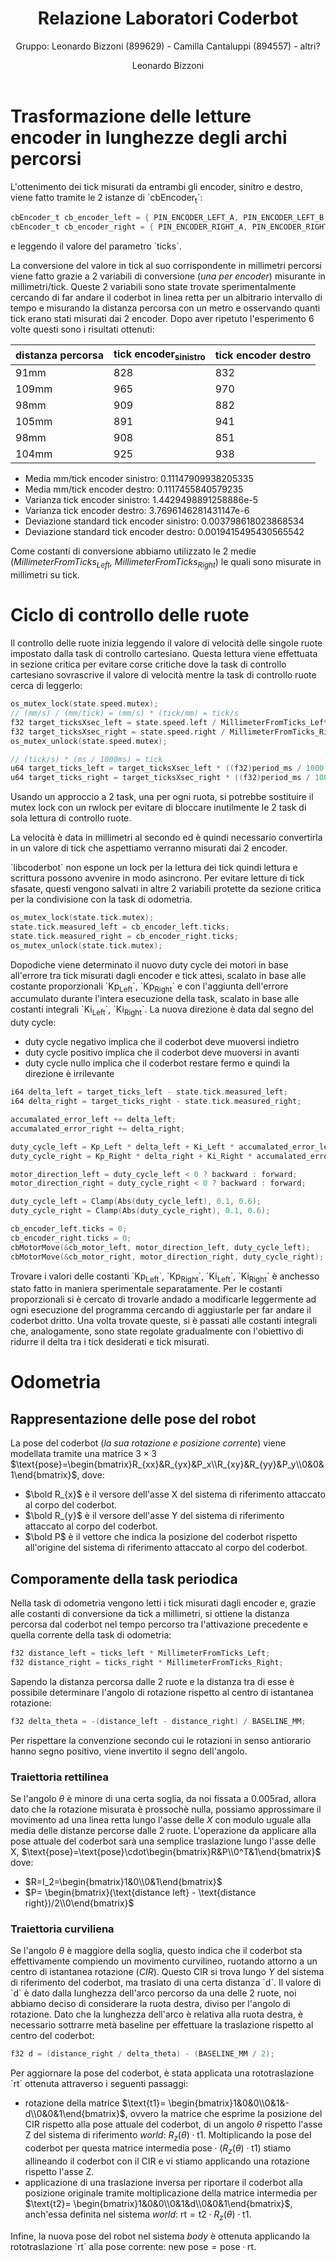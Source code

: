 #+TITLE: Relazione Laboratori Coderbot
#+SUBTITLE: Gruppo: Leonardo Bizzoni (899629) - Camilla Cantaluppi (894557) - altri?
#+AUTHOR: Leonardo Bizzoni

* Trasformazione delle letture encoder in lunghezze degli archi percorsi
L'ottenimento dei tick misurati da entrambi gli encoder, sinitro e destro, viene fatto tramite le 2 istanze di `cbEncoder_t`:
#+begin_src c
cbEncoder_t cb_encoder_left = { PIN_ENCODER_LEFT_A, PIN_ENCODER_LEFT_B, -1 };
cbEncoder_t cb_encoder_right = { PIN_ENCODER_RIGHT_A, PIN_ENCODER_RIGHT_B, -1};
#+end_src
e leggendo il valore del parametro `ticks`.

La conversione del valore in tick al suo corrispondente in millimetri percorsi viene fatto grazie a 2 variabili di conversione (/una per encoder/) misurante in millimetri/tick.
Queste 2 variabili sono state trovate sperimentalmente cercando di far andare il coderbot in linea retta per un albitrario intervallo di tempo e misurando la distanza percorsa con un metro e osservando quanti tick erano stati misurati dai 2 encoder. Dopo aver ripetuto l'esperimento 6 volte questi sono i risultati ottenuti:
| distanza percorsa | tick encoder_sinistro | tick encoder destro |
|-------------------+-----------------------+---------------------|
| 91mm              |                   828 |                 832 |
| 109mm             |                   965 |                 970 |
| 98mm              |                   909 |                 882 |
| 105mm             |                   891 |                 941 |
| 98mm              |                   908 |                 851 |
| 104mm             |                   925 |                 938 |

- Media mm/tick encoder sinistro:            0.11147909938205335
- Media mm/tick encoder destro:              0.1117455840579235
- Varianza tick encoder sinistro:            1.4429498891258886e-5
- Varianza tick encoder destro:              3.7696146281431147e-6
- Deviazione standard tick encoder sinistro: 0.003798618023868534
- Deviazione standard tick encoder destro:   0.0019415495430565542

Come costanti di conversione abbiamo utilizzato le 2 medie (/MillimeterFromTicks_Left, MillimeterFromTicks_Right/) le quali sono misurate in millimetri su tick.

* Ciclo di controllo delle ruote
Il controllo delle ruote inizia leggendo il valore di velocità delle singole ruote impostato dalla task di controllo cartesiano. Questa lettura viene effettuata in sezione critica per evitare corse critiche dove la task di controllo cartesiano sovrascrive il valore di velocità mentre la task di controllo ruote cerca di leggerlo:
#+begin_src c
os_mutex_lock(state.speed.mutex);
// (mm/s) / (mm/tick) = (mm/s) * (tick/mm) = tick/s
f32 target_ticksXsec_left = state.speed.left / MillimeterFromTicks_Left;
f32 target_ticksXsec_right = state.speed.right / MillimeterFromTicks_Right;
os_mutex_unlock(state.speed.mutex);

// (tick/s) * (ms / 1000ms) = tick
u64 target_ticks_left = target_ticksXsec_left * ((f32)period_ms / 1000.);
u64 target_ticks_right = target_ticksXsec_right * ((f32)period_ms / 1000.);
#+end_src
Usando un approccio a 2 task, una per ogni ruota, si potrebbe sostituire il mutex lock con un rwlock per evitare di bloccare inutilmente le 2 task di sola lettura di controllo ruote.

La velocità è data in millimetri al secondo ed è quindi necessario convertirla in un valore di tick che aspettiamo verranno misurati dai 2 encoder.

`libcoderbot` non espone un lock per la lettura dei tick quindi lettura e scrittura possono avvenire in modo asincrono. Per evitare letture di tick sfasate, questi vengono salvati in altre 2 variabili protette da sezione critica per la condivisione con la task di odometria.
#+begin_src c
os_mutex_lock(state.tick.mutex);
state.tick.measured_left = cb_encoder_left.ticks;
state.tick.measured_right = cb_encoder_right.ticks;
os_mutex_unlock(state.tick.mutex);
#+end_src

Dopodiche viene determinato il nuovo duty cycle dei motori in base all'errore tra tick misurati dagli encoder e tick attesi, scalato in base alle costante proporzionali `Kp_Left`, `Kp_Right` e con l'aggiunta dell'errore accumulato durante l'intera esecuzione della task, scalato in base alle costanti integrali `Ki_Left`, `Ki_Right`.
La nuova direzione è data dal segno del duty cycle:
- duty cycle negativo implica che il coderbot deve muoversi indietro
- duty cycle positivo implica che il coderbot deve muoversi in avanti
- duty cycle nullo implica che il coderbot restare fermo e quindi la direzione è irrilevante
#+begin_src c
i64 delta_left = target_ticks_left - state.tick.measured_left;
i64 delta_right = target_ticks_right - state.tick.measured_right;

accumalated_error_left += delta_left;
accumalated_error_right += delta_right;

duty_cycle_left = Kp_Left * delta_left + Ki_Left * accumalated_error_left;
duty_cycle_right = Kp_Right * delta_right + Ki_Right * accumalated_error_right;

motor_direction_left = duty_cycle_left < 0 ? backward : forward;
motor_direction_right = duty_cycle_right < 0 ? backward : forward;

duty_cycle_left = Clamp(Abs(duty_cycle_left), 0.1, 0.6);
duty_cycle_right = Clamp(Abs(duty_cycle_right), 0.1, 0.6);

cb_encoder_left.ticks = 0;
cb_encoder_right.ticks = 0;
cbMotorMove(&cb_motor_left, motor_direction_left, duty_cycle_left);
cbMotorMove(&cb_motor_right, motor_direction_right, duty_cycle_right);
#+end_src

Trovare i valori delle costanti `Kp_Left`, `Kp_Right`, `Ki_Left`, `Ki_Right` è anchesso stato fatto in maniera sperimentale separatamente.
Per le costanti proporzionali si è cercato di trovarle andado a modificarle leggermente ad ogni esecuzione del programma cercando di aggiustarle per far andare il coderbot dritto. Una volta trovate queste, si è passati alle costanti integrali che, analogamente, sono state regolate gradualmente con l'obiettivo di ridurre il delta tra i tick desiderati e tick misurati.

* Odometria
** Rappresentazione delle pose del robot
#+attr_latex: :width 300
[[file:~/Pictures/coderbot-graph.jpg]]

La pose del coderbot (/la sua rotazione e posizione corrente/) viene modellata tramite una matrice $3\times3$  $\text{pose}=\begin{bmatrix}R_{xx}&R_{yx}&P_x\\R_{xy}&R_{yy}&P_y\\0&0&1\end{bmatrix}$, dove:
- $\bold R_{x}$ è il versore dell'asse X del sistema di riferimento attaccato al corpo del coderbot.
- $\bold R_{y}$ è il versore dell'asse Y del sistema di riferimento attaccato al corpo del coderbot.
- $\bold P$ è il vettore che indica la posizione del coderbot rispetto all'origine del sistema di riferimento attaccato al corpo del coderbot.

** Comporamente della task periodica
Nella task di odometria vengono letti i tick misurati dagli encoder e, grazie alle costanti di conversione da tick a millimetri, si ottiene la distanza percorsa dal coderbot nel tempo percorso tra l'attivazione precedente e quella corrente della task di odometria:
#+begin_src c
f32 distance_left = ticks_left * MillimeterFromTicks_Left;
f32 distance_right = ticks_right * MillimeterFromTicks_Right;
#+end_src

Sapendo la distanza percorsa dalle 2 ruote e la distanza tra di esse è possibile determinare l'angolo di rotazione rispetto al centro di istantanea rotazione:
#+begin_src c
f32 delta_theta = -(distance_left - distance_right) / BASELINE_MM;
#+end_src
Per rispettare la convenzione secondo cui le rotazioni in senso antiorario hanno segno positivo, viene invertito il segno dell'angolo.

*** Traiettoria rettilinea
Se l'angolo $\theta$ è minore di una certa soglia, da noi fissata a $0.005\text{rad}$, allora dato che la rotazione misurata è prossochè nulla, possiamo approssimare il movimento ad una linea retta lungo l'asse delle $X$ con modulo uguale alla media delle distanze percorse dalle 2 ruote.
L'operazione da applicare alla pose attuale del coderbot sarà una semplice traslazione lungo l'asse delle X, $\text{pose}=\text{pose}\cdot\begin{bmatrix}R&P\\0^T&1\end{bmatrix}$ dove:
- $R=I_2=\begin{bmatrix}1&0\\0&1\end{bmatrix}$
- $P= \begin{bmatrix}(\text{distance left} - \text{distance right})/2\\0\end{bmatrix}$

*** Traiettoria curviliena
Se l'angolo $\theta$ è maggiore della soglia, questo indica che il coderbot sta effettivamente compiendo un movimento curvilineo, ruotando attorno a un centro di istantanea rotazione (/CIR/). Questo CIR si trova lungo $Y$ del sistema di riferimento del coderbot, ma traslato di una certa distanza `d`.
Il valore di `d` è dato dalla lunghezza dell'arco percorso da una delle 2 ruote, noi abbiamo deciso di considerare la ruota destra, diviso per l'angolo di rotazione. Dato che la lunghezza dell'arco è relativa alla ruota destra, è necessario sottrarre metà baseline per effettuare la traslazione rispetto al centro del coderbot:
#+begin_src c
f32 d = (distance_right / delta_theta) - (BASELINE_MM / 2);
#+end_src

Per aggiornare la pose del coderbot, è stata applicata una rototraslazione `rt` ottenuta attraverso i seguenti passaggi:
- rotazione della matrice $\text{t1}= \begin{bmatrix}1&0&0\\0&1&-d\\0&0&1\end{bmatrix}$, ovvero la matrice che esprime la posizione del CIR rispetto alla pose attuale del coderbot, di un angolo $\theta$ rispetto l'asse Z del sistema di riferimento /world/: $R_z(\theta)\cdot\text{t1}$. Moltiplicando la pose del coderbot per questa matrice intermedia $\text{pose}\cdot (R_z(\theta)\cdot\text{t1})$ stiamo allineando il coderbot con il CIR e vi stiamo applicando una rotazione rispetto l'asse Z.
- applicazione di una traslazione inversa per riportare il coderbot alla posizione originale tramite moltiplicazione della matrice intermedia per $\text{t2}= \begin{bmatrix}1&0&0\\0&1&d\\0&0&1\end{bmatrix}$, anch'essa definita nel sistema /world/: $\text{rt}=\text{t2}\cdot R_z(\theta)\cdot\text{t1}$.
Infine, la nuova pose del robot nel sistema /body/ è ottenuta applicando la rototraslazione `rt` alla pose corrente: $\text{new pose} = \text{pose}\cdot\text{rt}$.
